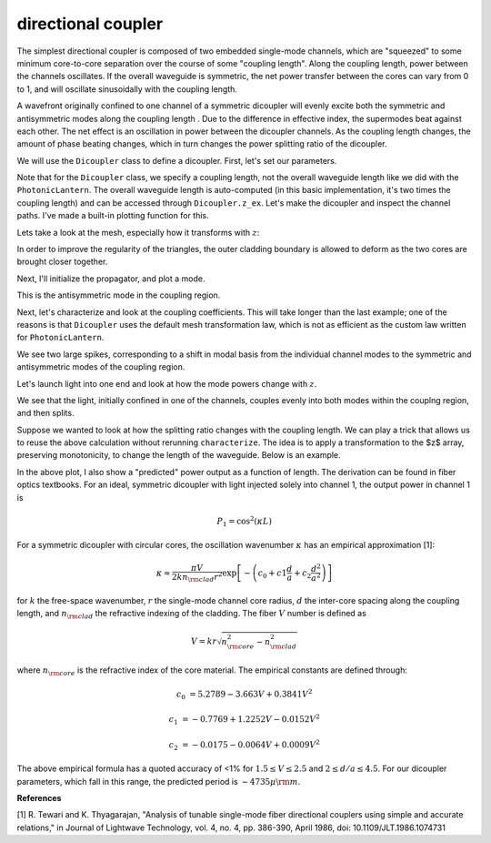 directional coupler
===================

The simplest directional coupler is composed of two embedded single-mode channels, which are "squeezed" to some minimum core-to-core separation over the course of some "coupling length". Along the coupling length, power between the channels oscillates. If the overall waveguide is symmetric, the net power transfer between the cores can vary from 0 to 1, and will oscillate sinusoidally with the coupling length.

A wavefront originally confined to one channel of a symmetric dicoupler will evenly excite both the symmetric and antisymmetric modes along the coupling length . Due to the difference in effective index, the supermodes beat against each other. The net effect is an oscillation in power between the dicoupler channels. As the coupling length changes, the amount of phase beating changes, which in turn changes the power splitting ratio of the dicoupler.

We will use the ``Dicoupler`` class to define a dicoupler. First, let's set our parameters.

.. plot::
    :context:
    :nofigs:

    ### symmetric dicoupler propagation parameters ###

    wl = 1.55                           # wavelength, um
    dmin = 10.                          # minimum center-to-center separation of single mode channels
    dmax = 60.                          # maximum center-to-center separation of single mode channels
    coupling_length = 5000.             # length of coupling region (where SM channels are close)
    bend_length = coupling_length/4.   # approximate length of channel bends

    rcore = 3.                      # core radius. we will simulate a symmetric dicoupler, so core radii of both channels are the same

    nclad = 1.444                   # cladding refractive index
    ncore = nclad + 8.8e-3          # SM core refractive index

    # mesh params #
    core_res = 20                    # no. of line segments to use to resolve the core-cladding interface(s)
    clad_mesh_size = 20.0               # mesh size (triangle side length) to use in the cladding region
    core_mesh_size = 1.0                # mesh size (triangle side length) to use inside the cores

    tag = "test_dicoupler"

Note that for the ``Dicoupler`` class, we specify a coupling length, not the overall waveguide length like we did with the ``PhotonicLantern``. The overall waveguide length is auto-computed (in this basic implementation, it's two times the coupling length) and can be accessed through ``Dicoupler.z_ex``. 
Let's make the dicoupler and inspect the channel paths. I've made a built-in plotting function for this.

.. plot::
    :context:

    from cbeam import waveguide

    dicoupler = waveguide.Dicoupler(rcore,rcore,ncore,ncore,dmax,dmin,nclad,coupling_length,bend_length,core_res,core_mesh_size=core_mesh_size,clad_mesh_size=clad_mesh_size)

    # here we could adjust the boundary refinement mesh parameters, e.g.
    # dicoupler.min_mesh_size = <minimum mesh element size>

    dicoupler.plot_paths()

Lets take a look at the mesh, especially how it transforms with :math:`z`:

.. plot::
    :context: close-figs

    import matplotlib.pyplot as plt
    fig,axs = plt.subplots(1,2)
    
    dicoupler.plot_mesh(z=0,ax=axs[0],alpha=0.1)
    dicoupler.plot_mesh(z=dicoupler.z_ex/2,ax=axs[1],alpha=0.1)
    plt.show() 

In order to improve the regularity of the triangles, the outer cladding boundary is allowed to deform as the two cores are brought closer together.

Next, I'll initialize the propagator, and plot a mode.

.. plot::
    :context: close-figs

    from cbeam import propagator
    dc_prop = propagator.Propagator(wl,dicoupler,Nmax=2)

    neff,modes = dc_prop.solve_at(z=dicoupler.z_ex/2)
    dc_prop.plot_cfield(modes[1],z=dicoupler.z_ex/2) 

This is the antisymmetric mode in the coupling region.

Next, let's characterize and look at the coupling coefficients. This will take longer than the last example; one of the reasons is that ``Dicoupler`` uses the default mesh transformation law, which is not as efficient as the custom law written for ``PhotonicLantern``.

.. plot::
    :context: close-figs
    
    # uncomment below as necessary
    # dc_prop.characterize(save=True,tag=tag) 
    dc_prop.load(tag)
    dc_prop.plot_coupling_coeffs()

We see two large spikes, corresponding to a shift in modal basis from the individual channel modes to the symmetric and antisymmetric modes of the coupling region.

Let's launch light into one end and look at how the mode powers change with :math:`z`.

.. plot::
    :context: close-figs

    u0 = [1,0]
    zs,us,uf = dc_prop.propagate(u0)
    dc_prop.plot_mode_powers(zs,us)

We see that the light, initially confined in one of the channels, couples evenly into both modes within the couplng region, and then splits.

Suppose we wanted to look at how the splitting ratio changes with the coupling length. We can play a trick that allows us to reuse the above calculation without rerunning ``characterize``. The idea is to apply a transformation to the $z$ array, preserving monotonicity, to change the length of the waveguide. Below is an example.

.. plot::
    :context: close-figs

    # we will run 100 dicoupler simulations with different lenghts
    stretch_amounts = np.linspace(0,10000,100)

    u0 = [1,0]
    pwrs = []

    for i,stretch in enumerate(stretch_amounts):
        zs = np.copy(dc_prop.zs)
        zs[np.argmax(zs>=dicoupler.z_ex/2):] += stretch # stretch out the z array

        dc_prop.make_interp_funcs(zs) # remake the interpolation functions
        zs,us,uf = dc_prop.propagate(u0,zs[0],zs[-1]) # rerun the propagator
        
        pwr = np.power(np.abs(uf),2)
        pwrs.append(pwr)

    pwrs = np.array(pwrs)

    pred_period = 4735 ## predicted oscillation period, see next section for the formula ##

    zmax = stretch_amounts[np.argmax(pwrs[:,0])] # translating the sinusoid to match - not trying to match absolute phase (see next section)
    
    # plot predicted cos^2 dependence
    plt.plot(stretch_amounts,np.power(np.cos(np.pi/pred_period*(stretch_amounts-zmax)),2),color='k',ls='dashed',label="predicted") 

    plt.plot(stretch_amounts,pwrs.T[0],label="channel 1")
    plt.plot(stretch_amounts,pwrs.T[1],label="channel 2")
    plt.legend(loc='best',frameon=False)
    plt.xlabel("dicoupler length")
    plt.ylabel("power")
    plt.title("output of dicoupler channels vs. of coupling length")
    plt.show()

In the above plot, I also show a "predicted" power output as a function of length. The derivation can be found in fiber optics textbooks. For an ideal, symmetric dicoupler with light injected solely into channel 1, the output power in channel 1 is 

.. math::
    P_1 = \cos^2(\kappa L)

For a symmetric dicoupler with circular cores, the oscillation wavenumber :math:`\kappa` has an empirical approximation [1]:

.. math::
    \kappa \approx \dfrac{\pi V}{2 k n_{\rm clad} r^2} \exp\left[ -\left(c_0 +c1\frac{d}{a}+c_2\frac{d^2}{a^2} \right) \right]


for :math:`k` the free-space wavenumber, :math:`r` the single-mode channel core radius, :math:`d` the inter-core spacing along the coupling length, and :math:`n_{\rm clad}` the refractive indexing of the cladding. The fiber :math:`V` number is defined as 

.. math::
    V = kr\sqrt{n_{\rm core}^2-n_{\rm clad}^2}

where :math:`n_{\rm core}` is the refractive index of the core material. The empirical constants are defined through:

.. math::
    c_0 &= 5.2789 - 3.663 V + 0.3841 V^2
    
    c_1 &= -0.7769 + 1.2252 V - 0.0152 V^2
    
    c_2 &= −0.0175 − 0.0064 V + 0.0009V^2

The above empirical formula has a quoted accuracy of <1% for :math:`1.5\leq V \leq 2.5` and :math:`2\leq d/a \leq 4.5`. For our dicoupler parameters, which fall in this range, the predicted period is :math:`\sim 4735 \mu {\rm m}`.

**References**

[1] R. Tewari and K. Thyagarajan, "Analysis of tunable single-mode fiber directional couplers using simple and accurate relations," in Journal of Lightwave Technology, vol. 4, no. 4, pp. 386-390, April 1986, doi: 10.1109/JLT.1986.1074731